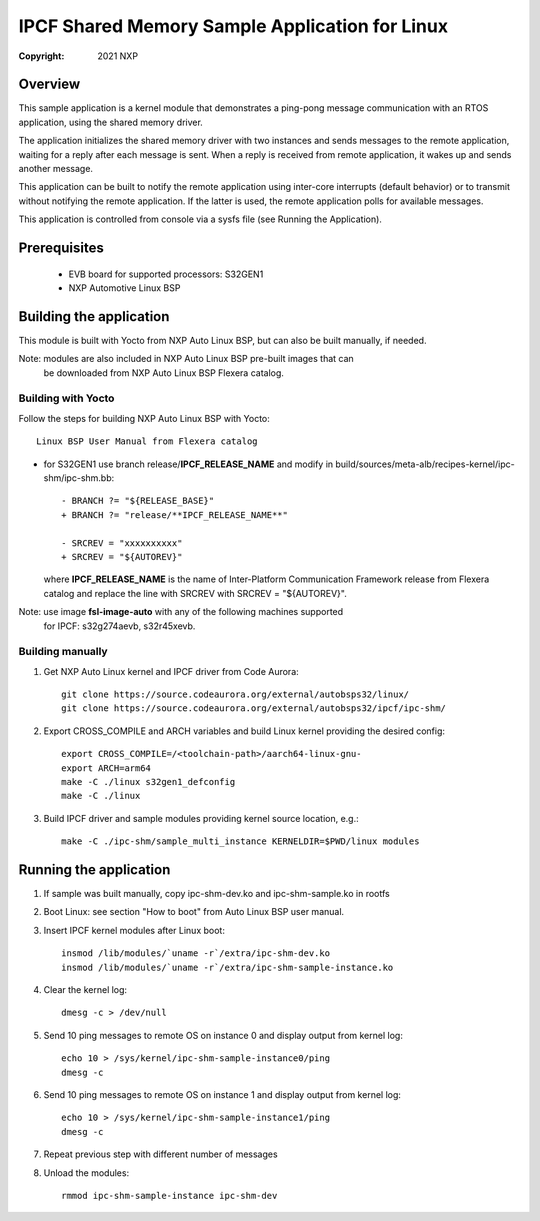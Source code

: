 .. SPDX-License-Identifier: BSD-3-Clause

===============================================
IPCF Shared Memory Sample Application for Linux
===============================================

:Copyright: 2021 NXP

Overview
========
This sample application is a kernel module that demonstrates a ping-pong message
communication with an RTOS application, using the shared memory driver.

The application initializes the shared memory driver with two instances and sends
messages to the remote application, waiting for a reply after each message is sent.
When a reply is received from remote application, it wakes up and sends another
message.

This application can be built to notify the remote application using inter-core
interrupts (default behavior) or to transmit without notifying the remote
application. If the latter is used, the remote application polls for available
messages.

This application is controlled from console via a sysfs file (see Running the
Application).

Prerequisites
=============
 - EVB board for supported processors: S32GEN1
 - NXP Automotive Linux BSP

Building the application
========================
This module is built with Yocto from NXP Auto Linux BSP, but can also be built
manually, if needed.

Note: modules are also included in NXP Auto Linux BSP pre-built images that can
      be downloaded from NXP Auto Linux BSP Flexera catalog.

Building with Yocto
-------------------
Follow the steps for building NXP Auto Linux BSP with Yocto::

   Linux BSP User Manual from Flexera catalog

* for S32GEN1 use branch release/**IPCF_RELEASE_NAME** and modify in
  build/sources/meta-alb/recipes-kernel/ipc-shm/ipc-shm.bb::

    - BRANCH ?= "${RELEASE_BASE}"
    + BRANCH ?= "release/**IPCF_RELEASE_NAME**"

    - SRCREV = "xxxxxxxxxx"
    + SRCREV = "${AUTOREV}"

  where **IPCF_RELEASE_NAME** is the name of Inter-Platform Communication
  Framework release from Flexera catalog and replace the line with SRCREV
  with SRCREV = "${AUTOREV}".

Note: use image **fsl-image-auto** with any of the following machines supported
      for IPCF: s32g274aevb, s32r45xevb.

Building manually
-----------------
1. Get NXP Auto Linux kernel and IPCF driver from Code Aurora::

    git clone https://source.codeaurora.org/external/autobsps32/linux/
    git clone https://source.codeaurora.org/external/autobsps32/ipcf/ipc-shm/

2. Export CROSS_COMPILE and ARCH variables and build Linux kernel providing the
   desired config::

    export CROSS_COMPILE=/<toolchain-path>/aarch64-linux-gnu-
    export ARCH=arm64
    make -C ./linux s32gen1_defconfig
    make -C ./linux

3. Build IPCF driver and sample modules providing kernel source location, e.g.::

    make -C ./ipc-shm/sample_multi_instance KERNELDIR=$PWD/linux modules

.. _run-shm-linux:

Running the application
=======================
1. If sample was built manually, copy ipc-shm-dev.ko and ipc-shm-sample.ko in
   rootfs

2. Boot Linux: see section "How to boot" from Auto Linux BSP user manual.

3. Insert IPCF kernel modules after Linux boot::

    insmod /lib/modules/`uname -r`/extra/ipc-shm-dev.ko
    insmod /lib/modules/`uname -r`/extra/ipc-shm-sample-instance.ko

4. Clear the kernel log::

    dmesg -c > /dev/null

5. Send 10 ping messages to remote OS on instance 0 and display output from kernel log::

    echo 10 > /sys/kernel/ipc-shm-sample-instance0/ping
    dmesg -c

6. Send 10 ping messages to remote OS on instance 1 and display output from kernel log::

    echo 10 > /sys/kernel/ipc-shm-sample-instance1/ping
    dmesg -c

7. Repeat previous step with different number of messages

8. Unload the modules::

    rmmod ipc-shm-sample-instance ipc-shm-dev

